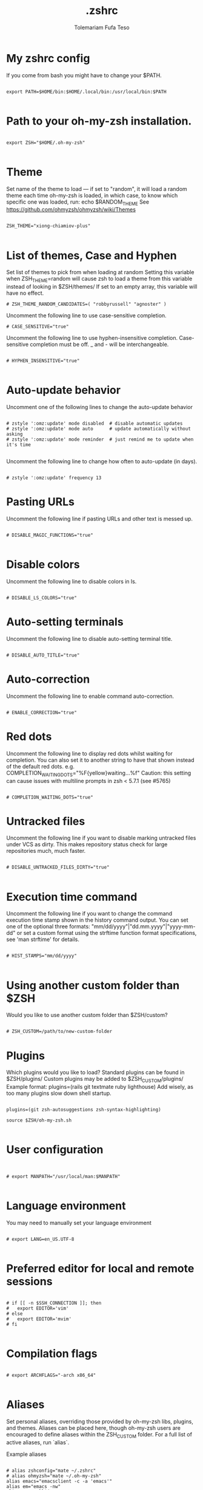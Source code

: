 #+TITLE: .zshrc
#+DESCRIPTION: A Post-installation script for my .zshrc file
#+AUTHOR: Tolemariam Fufa Teso
#+PROPERTY: header-args :tangle ~/.zshrc
#+auto_tangle: t
#+STARTUP: showeverything

* My zshrc config

If you come from bash you might have to change your $PATH.
#+begin_src z shell

export PATH=$HOME/bin:$HOME/.local/bin:/usr/local/bin:$PATH

#+end_src

* Path to your oh-my-zsh installation.
#+begin_src z shell

export ZSH="$HOME/.oh-my-zsh"

#+end_src
* Theme

Set name of the theme to load --- if set to "random", it will
load a random theme each time oh-my-zsh is loaded, in which case,
to know which specific one was loaded, run: echo $RANDOM_THEME
See https://github.com/ohmyzsh/ohmyzsh/wiki/Themes

#+begin_src z shell

ZSH_THEME="xiong-chiamiov-plus"

#+end_src

* List of themes, Case and Hyphen

Set list of themes to pick from when loading at random
Setting this variable when ZSH_THEME=random will cause zsh to load
a theme from this variable instead of looking in $ZSH/themes/
 If set to an empty array, this variable will have no effect.
 
 #+begin_src z shell
# ZSH_THEME_RANDOM_CANDIDATES=( "robbyrussell" "agnoster" )
#+end_src

Uncomment the following line to use case-sensitive completion.

#+begin_src z shell
# CASE_SENSITIVE="true"
#+end_src

Uncomment the following line to use hyphen-insensitive completion.
Case-sensitive completion must be off. _ and - will be interchangeable.

#+begin_src z shell

# HYPHEN_INSENSITIVE="true"

#+end_src

* Auto-update behavior
 Uncomment one of the following lines to change the auto-update behavior
 
 #+begin_src z shell

# zstyle ':omz:update' mode disabled  # disable automatic updates
# zstyle ':omz:update' mode auto      # update automatically without asking
# zstyle ':omz:update' mode reminder  # just remind me to update when it's time

#+end_src

Uncomment the following line to change how often to auto-update (in days).
#+begin_src z shell

# zstyle ':omz:update' frequency 13
#+end_src
* Pasting URLs
Uncomment the following line if pasting URLs and other text is messed up.
#+begin_src z shell

# DISABLE_MAGIC_FUNCTIONS="true"

#+end_src
* Disable colors
Uncomment the following line to disable colors in ls.
#+begin_src z shell

# DISABLE_LS_COLORS="true"
#+end_src
* Auto-setting terminals
 Uncomment the following line to disable auto-setting terminal title.
 #+begin_src z shell

# DISABLE_AUTO_TITLE="true"
#+end_src
* Auto-correction
 Uncomment the following line to enable command auto-correction.
 #+begin_src z shell

# ENABLE_CORRECTION="true"
#+end_src

* Red dots
Uncomment the following line to display red dots whilst waiting for completion.
You can also set it to another string to have that shown instead of the default red dots.
e.g. COMPLETION_WAITING_DOTS="%F{yellow}waiting...%f"
Caution: this setting can cause issues with multiline prompts in zsh < 5.7.1 (see #5765)

#+begin_src z shell

# COMPLETION_WAITING_DOTS="true"
#+end_src
* Untracked files
 Uncomment the following line if you want to disable marking untracked files
under VCS as dirty. This makes repository status check for large repositories
much, much faster.
#+begin_src z shell

# DISABLE_UNTRACKED_FILES_DIRTY="true"

#+end_src
* Execution time command
Uncomment the following line if you want to change the command execution time
stamp shown in the history command output.
You can set one of the optional three formats:
 "mm/dd/yyyy"|"dd.mm.yyyy"|"yyyy-mm-dd"
 or set a custom format using the strftime function format specifications,
 see 'man strftime' for details.
 
 #+begin_src z shell

# HIST_STAMPS="mm/dd/yyyy"

#+end_src
* Using another custom folder than $ZSH
Would you like to use another custom folder than $ZSH/custom?
#+begin_src z shell

# ZSH_CUSTOM=/path/to/new-custom-folder
#+end_src

* Plugins
 Which plugins would you like to load?
Standard plugins can be found in $ZSH/plugins/
Custom plugins may be added to $ZSH_CUSTOM/plugins/
 Example format: plugins=(rails git textmate ruby lighthouse)
Add wisely, as too many plugins slow down shell startup.
#+begin_src z shell

plugins=(git zsh-autosuggestions zsh-syntax-highlighting)

source $ZSH/oh-my-zsh.sh

#+end_src

* User configuration
#+begin_src z shell


# export MANPATH="/usr/local/man:$MANPATH"

#+end_src
* Language environment
 You may need to manually set your language environment
 #+begin_src z shell

# export LANG=en_US.UTF-8

#+end_src

* Preferred editor for local and remote sessions
#+begin_src z shell

# if [[ -n $SSH_CONNECTION ]]; then
#   export EDITOR='vim'
# else
#   export EDITOR='mvim'
# fi

#+end_src

* Compilation flags
#+begin_src z shell

# export ARCHFLAGS="-arch x86_64"

#+end_src
* Aliases
Set personal aliases, overriding those provided by oh-my-zsh libs,
plugins, and themes. Aliases can be placed here, though oh-my-zsh
users are encouraged to define aliases within the ZSH_CUSTOM folder.
For a full list of active aliases, run `alias`.

 Example aliases
 #+begin_src z shell

# alias zshconfig="mate ~/.zshrc"
# alias ohmyzsh="mate ~/.oh-my-zsh"
alias emacs="emacsclient -c -a 'emacs'"
alias em="emacs -nw"
alias ze="zellij"

#+end_src
* Gcom
#+begin_src z shell

gcom() {
	git add .
	git commit -m "$1"
	}
lazyg() {
	git add .
	git commit -m "$1"
	git push
}
#+end_src

* Emacs Daemon
#+begin_src z shell

#/snap/bin/emacs -g daemon & 

#+end_src
* Cargo
#+begin_src z shell

export PATH="$PATH:$HOME/. cargo/bin"
. "$HOME/.cargo/env"
#+end_src
* Doom emacs
#+begin_src z shell

#export PATH="$HOME/.config/emacs/bin:$PATH"
#+end_src
* Conda
#+begin_src z shell


# >>> conda initialize >>>
# !! Contents within this block are managed by 'conda init' !!
__conda_setup="$('/home/to/miniconda3/bin/conda' 'shell.zsh' 'hook' 2> /dev/null)"
if [ $? -eq 0 ]; then
    eval "$__conda_setup"
else
    if [ -f "/home/to/miniconda3/etc/profile.d/conda.sh" ]; then
        . "/home/to/miniconda3/etc/profile.d/conda.sh"
    else
        export PATH="/home/to/miniconda3/bin:$PATH"
    fi
fi
unset __conda_setup
# <<< conda initialize <<<

#+end_src

* Neofetch
#+begin_src z shell

#neofetch

#+end_src
* Zoxide
#+begin_src zsh 
eval "$(zoxide init zsh)"
#+end_src



